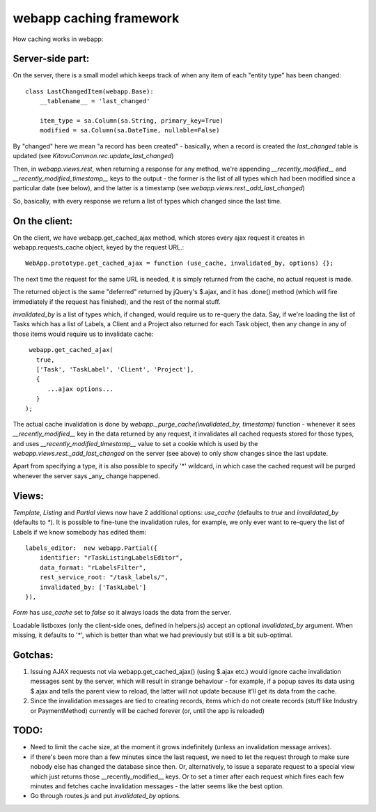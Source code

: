 webapp caching framework
========================

How caching works in webapp:


Server-side part:
-----------------

On the server, there is a small model which keeps track of when any item of each "entity type" has been changed::

   class LastChangedItem(webapp.Base):
       __tablename__ = 'last_changed'

       item_type = sa.Column(sa.String, primary_key=True)
       modified = sa.Column(sa.DateTime, nullable=False)

By "changed" here we mean "a record has been created" - basically, when a record is created the `last_changed` table is updated (see `KitovuCommon.rec.update_last_changed`)

Then, in `webapp.views.rest`, when returning a response for any method, we're appending `__recently_modified__` and `__recently_modified_timestamp__` keys to the output - the former is the list of all types which had been modified since a particular date (see below), and the latter is a timestamp (see `webapp.views.rest._add_last_changed`)

So, basically, with every response we return a list of types which changed since the last time.


On the client:
--------------

On the client, we have webapp.get_cached_ajax method, which stores every ajax request it creates in webapp.requests_cache object, keyed by the request URL.::

   WebApp.prototype.get_cached_ajax = function (use_cache, invalidated_by, options) {};

The next time the request for the same URL is needed, it is simply returned from the cache, no actual request is made.

The returned object is the same "deferred" returned by jQuery's $.ajax, and it has .done() method (which will fire immediately if the request has finished), and the rest of the normal stuff.

`invalidated_by` is a list of types which, if changed, would require us to re-query the data. Say, if we're loading the list of Tasks which has a list of Labels, a Client and a Project also returned for each Task object, then any change in any of those items would require us to invalidate cache::

    webapp.get_cached_ajax(
      true,
      ['Task', 'TaskLabel', 'Client', 'Project'],
      {
         ...ajax options...
      }
   );

The actual cache invalidation is done by `webapp._purge_cache(invalidated_by, timestamp)` function - whenever it sees `__recently_modified__` key in the data returned by any request, it invalidates all cached requests stored for those types,
and uses `__recently_modified_timestamp__` value to set a cookie which is used by the `webapp.views.rest._add_last_changed` on the server (see above) to only show changes since the last update.

Apart from specifying a type, it is also possible to specify '*' wildcard, in which case the cached request will be purged whenever the server says _any_ change happened.


Views:
------

`Template`, `Listing` and `Partial` views now have 2 additional options: `use_cache` (defaults to `true` and `invalidated_by` (defaults to `*`). It is possible to fine-tune the invalidation rules, for example, we only ever want to re-query the list of Labels if we know somebody has edited them::

   labels_editor:  new webapp.Partial({
       identifier: "rTaskListingLabelsEditor",
       data_format: "rLabelsFilter",
       rest_service_root: "/task_labels/",
       invalidated_by: ['TaskLabel']
   }),

`Form` has `use_cache` set to `false` so it always loads the data from the server.

Loadable listboxes (only the client-side ones, defined in helpers.js) accept an optional `invalidated_by` argument. When missing, it defaults to '*', which is better than what we had previously but still is a bit sub-optimal.


Gotchas:
--------

1. Issuing AJAX requests not via webapp.get_cached_ajax() (using $.ajax etc.) would ignore cache invalidation messages sent by the server, which will result in strange behaviour - for example, if a popup saves its data using $.ajax and tells the parent view to reload, the latter will not update because it'll get its data from the cache.

2. Since the invalidation messages are tied to creating records, items which do not create records (stuff like Industry or PaymentMethod) currently will be cached forever (or, until the app is reloaded)

TODO:
-----

- Need to limit the cache size, at the moment it grows indefinitely (unless an invalidation message arrives).

- if there's been more than a few minutes since the last request, we need to let the request through to make sure nobody else has changed the database since then. Or, alternatively, to issue a separate request to a special view which just returns those __recently_modified__ keys. Or to set a timer after each request which fires each few minutes and fetches cache invalidation messages - the latter seems like the best option.

- Go through routes.js and put `invalidated_by` options.



